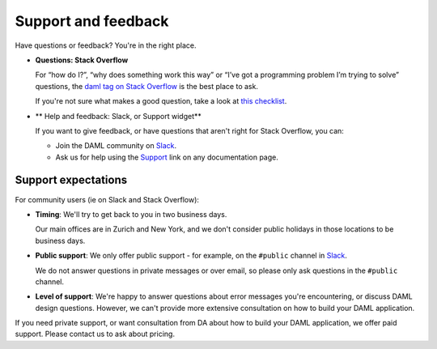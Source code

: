 .. Copyright (c) 2019 Digital Asset (Switzerland) GmbH and/or its affiliates. All rights reserved.
.. SPDX-License-Identifier: Apache-2.0

.. _support-landing-page:

Support and feedback
====================

Have questions or feedback? You're in the right place.

- **Questions: Stack Overflow**

  For “how do I?”, “why does something work this way” or “I’ve got a programming problem I’m trying to solve” questions, the `daml tag on Stack Overflow <https://stackoverflow.com/questions/tagged/daml>`_ is the best place to ask. 

  If you're not sure what makes a good question, take a look at `this checklist <https://codeblog.jonskeet.uk/2012/11/24/stack-overflow-question-checklist/>`_. 
- ** Help and feedback: Slack, or Support widget**

  If you want to give feedback, or have questions that aren't right for Stack Overflow, you can: 

  - Join the DAML community on `Slack <https://damldriven.slack.com/sso/saml/start>`_.
  - Ask us for help using the `Support <javascript:open_feedback()>`_ link on any documentation page.

Support expectations
--------------------

For community users (ie on Slack and Stack Overflow):

- **Timing**: We'll try to get back to you in two business days.

  Our main offices are in Zurich and New York, and we don't consider public holidays in those locations to be business days.

- **Public support**: We only offer public support - for example, on the ``#public`` channel in `Slack <https://damldriven.slack.com/sso/saml/start>`_. 

  We do not answer questions in private messages or over email, so please only ask questions in the ``#public`` channel.
- **Level of support**: We're happy to answer questions about error messages you're encountering, or discuss DAML design questions. However, we can't provide more extensive consultation on how to build your DAML application.

If you need private support, or want consultation from DA about how to build your DAML application, we offer paid support. Please contact us to ask about pricing.
